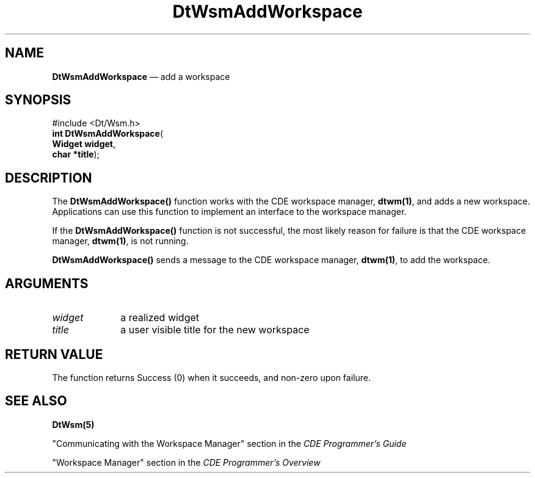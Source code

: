 '\" t
...\" AddWs.sgm /main/2 1996/09/19 13:37:32 cdedoc $
.de P!
.fl
\!!1 setgray
.fl
\\&.\"
.fl
\!!0 setgray
.fl			\" force out current output buffer
\!!save /psv exch def currentpoint translate 0 0 moveto
\!!/showpage{}def
.fl			\" prolog
.sy sed -e 's/^/!/' \\$1\" bring in postscript file
\!!psv restore
.
.de pF
.ie     \\*(f1 .ds f1 \\n(.f
.el .ie \\*(f2 .ds f2 \\n(.f
.el .ie \\*(f3 .ds f3 \\n(.f
.el .ie \\*(f4 .ds f4 \\n(.f
.el .tm ? font overflow
.ft \\$1
..
.de fP
.ie     !\\*(f4 \{\
.	ft \\*(f4
.	ds f4\"
'	br \}
.el .ie !\\*(f3 \{\
.	ft \\*(f3
.	ds f3\"
'	br \}
.el .ie !\\*(f2 \{\
.	ft \\*(f2
.	ds f2\"
'	br \}
.el .ie !\\*(f1 \{\
.	ft \\*(f1
.	ds f1\"
'	br \}
.el .tm ? font underflow
..
.ds f1\"
.ds f2\"
.ds f3\"
.ds f4\"
.ta 8n 16n 24n 32n 40n 48n 56n 64n 72n 
.TH "DtWsmAddWorkspace" "API"
.SH "NAME"
\fBDtWsmAddWorkspace\fP \(em add a workspace
.SH "SYNOPSIS"
.PP
.nf
#include <Dt/Wsm\&.h>
\fBint \fBDtWsmAddWorkspace\fP\fR(
\fBWidget \fBwidget\fR\fR,
\fBchar \fB*title\fR\fR);
.fi
.SH "DESCRIPTION"
.PP
The \fBDtWsmAddWorkspace()\fP
function works with the CDE workspace manager, \fBdtwm(1)\fP, and adds a
new workspace\&. Applications can use this function to implement an interface to the workspace
manager\&.
.PP
If the \fBDtWsmAddWorkspace()\fP function is not successful, the most likely reason for failure is that the
CDE workspace manager, \fBdtwm(1)\fP, is not running\&.
.PP
\fBDtWsmAddWorkspace()\fP sends a message to the CDE workspace manager, \fBdtwm(1)\fP, to add the
workspace\&.
.SH "ARGUMENTS"
.IP "\fIwidget\fP" 10
a realized widget
.IP "\fItitle\fP" 10
a user visible title for the new workspace
.SH "RETURN VALUE"
.PP
The function returns Success (0) when it succeeds, and non-zero upon failure\&.
.SH "SEE ALSO"
.PP
\fBDtWsm(5)\fP
.PP
"Communicating with the Workspace Manager" section in the \fICDE Programmer\&'s Guide\fP
.PP
"Workspace Manager" section in the \fICDE Programmer\&'s Overview\fP
...\" created by instant / docbook-to-man, Sun 02 Sep 2012, 09:40
